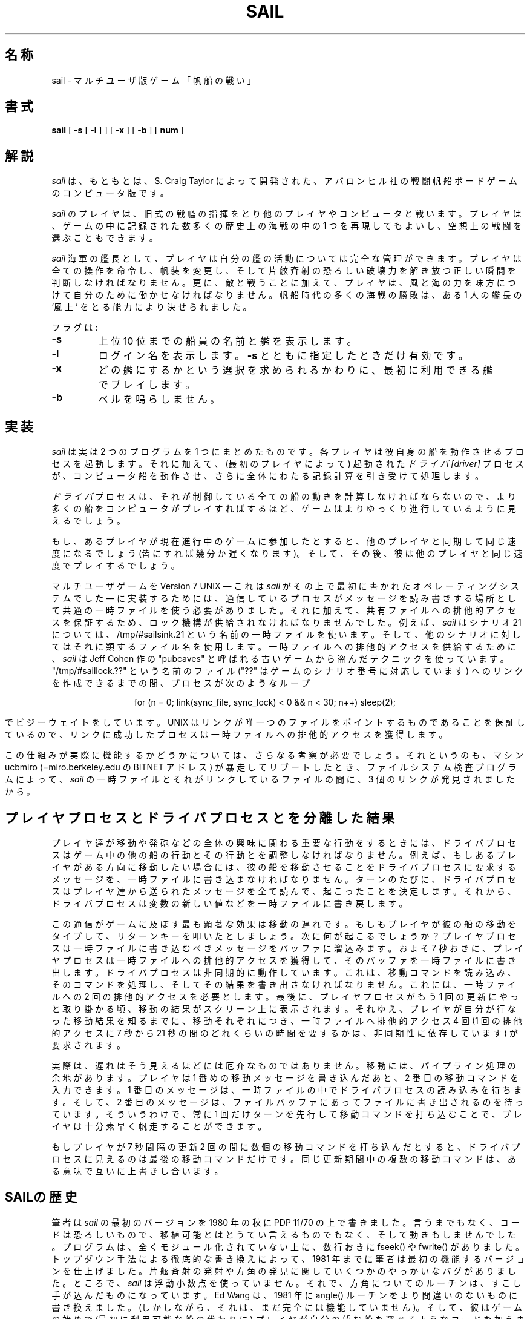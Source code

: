 .\" Copyright (c) 1988, 1993
.\"	The Regents of the University of California.  All rights reserved.
.\"
.\" Redistribution and use in source and binary forms, with or without
.\" modification, are permitted provided that the following conditions
.\" are met:
.\" 1. Redistributions of source code must retain the above copyright
.\"    notice, this list of conditions and the following disclaimer.
.\" 2. Redistributions in binary form must reproduce the above copyright
.\"    notice, this list of conditions and the following disclaimer in the
.\"    documentation and/or other materials provided with the distribution.
.\" 3. All advertising materials mentioning features or use of this software
.\"    must display the following acknowledgement:
.\"	This product includes software developed by the University of
.\"	California, Berkeley and its contributors.
.\" 4. Neither the name of the University nor the names of its contributors
.\"    may be used to endorse or promote products derived from this software
.\"    without specific prior written permission.
.\"
.\" THIS SOFTWARE IS PROVIDED BY THE REGENTS AND CONTRIBUTORS ``AS IS'' AND
.\" ANY EXPRESS OR IMPLIED WARRANTIES, INCLUDING, BUT NOT LIMITED TO, THE
.\" IMPLIED WARRANTIES OF MERCHANTABILITY AND FITNESS FOR A PARTICULAR PURPOSE
.\" ARE DISCLAIMED.  IN NO EVENT SHALL THE REGENTS OR CONTRIBUTORS BE LIABLE
.\" FOR ANY DIRECT, INDIRECT, INCIDENTAL, SPECIAL, EXEMPLARY, OR CONSEQUENTIAL
.\" DAMAGES (INCLUDING, BUT NOT LIMITED TO, PROCUREMENT OF SUBSTITUTE GOODS
.\" OR SERVICES; LOSS OF USE, DATA, OR PROFITS; OR BUSINESS INTERRUPTION)
.\" HOWEVER CAUSED AND ON ANY THEORY OF LIABILITY, WHETHER IN CONTRACT, STRICT
.\" LIABILITY, OR TORT (INCLUDING NEGLIGENCE OR OTHERWISE) ARISING IN ANY WAY
.\" OUT OF THE USE OF THIS SOFTWARE, EVEN IF ADVISED OF THE POSSIBILITY OF
.\" SUCH DAMAGE.
.\"
.\"	@(#)sail.6	8.2 (Berkeley) 12/30/93
.\" %FreeBSD: src/games/sail/sail.6,v 1.5.2.1 2001/07/22 11:32:37 dd Exp %
.\"
.\" $FreeBSD: doc/ja_JP.eucJP/man/man6/sail.6,v 1.7 2001/05/14 01:09:39 horikawa Exp $
.\"
.\" WORD: wooden ships and iron men	「帆船の戦い」[sail.6]
.\" WORD: captain			艦長[sail.6]
.\" WORD: weather gage			風上(hold the weather gage...風上を取る)[sail.6]
.\" WORD: Version 7			Version 7(固有名詞扱い)
.\" WORD: turn				ターン(ゲーム用語)
.\" WORD: square rigger			横帆船[sail.6]
.\" WORD: broadside			片舷/片舷斉射[sail.6]
.\" WORD: bow				船首[sail.6]
.\" WORD: stern				船尾[sail.6]
.\" WORD: rake				縦撃[sail.6]
.\" WORD: carronade			カロネード砲[sail.6]
.\"
.TH SAIL 6 "December 30, 1993"
.UC 4
.SH 名称
sail \- マルチユーザ版ゲーム「帆船の戦い」
.SH 書式
.B sail
[
.B \-s
[
.B \-l
] ] [
.B \-x
] [
.B \-b
] [
.B num
]
.br
.fi
.SH 解説
.I sail
は、もともとは、S. Craig Taylor によって開発された、アバロンヒル社の戦闘帆船
ボードゲームのコンピュータ版です。
.PP
.I sail
のプレイヤは、旧式の戦艦の指揮をとり他のプレイヤやコンピュータと
戦います。
プレイヤは、ゲームの中に記録された数多くの歴史上の海戦の中の 1 つを再現しても
よいし、空想上の戦闘を選ぶこともできます。
.PP
.I sail
海軍の艦長として、プレイヤは自分の艦の活動については完全な管理ができます。
プレイヤは全ての操作を命令し、帆装を変更し、そして片舷斉射の恐ろしい破壊力
を解き放つ正しい瞬間を判断しなければなりません。
更に、敵と戦うことに加えて、プレイヤは、風と海の力を味方につけて
自分のために働かせなければなりません。
帆船時代の多くの海戦の勝敗は、ある 1 人の艦長の '風上' をとる能力により
決せられました。
.PP
フラグは:
.TP
.B \-s
上位 10 位までの船員の名前と艦を表示します。
.TP
.B \-l
ログイン名を表示します。\fB-s\fP とともに指定したときだけ有効です。
.TP
.B \-x
どの艦にするかという選択を求められるかわりに、
最初に利用できる艦でプレイします。
.\"X 「を選択して」だと、プレイヤ自身の選択操作が必要に思えるので
.TP
.B \-b
ベルを鳴らしません。
.SH 実装
.I sail
は実は 2 つのプログラムを 1 つにまとめたものです。
各プレイヤは彼自身の船を動作させるプロセスを起動します。
それに加えて、(最初のプレイヤによって) 起動された
.I ドライバ[driver]
プロセスが、コンピュータ船を動作させ、
さらに全体にわたる記録計算を引き受けて処理します。
.PP
.I ドライバ
プロセスは、それが制御している全ての船の動きを計算しなければならないので、
より多くの船をコンピュータがプレイすればするほど、ゲームはよりゆっくり進行
しているように見えるでしょう。
.PP
もし、あるプレイヤが現在進行中のゲームに参加したとすると、
他のプレイヤと同期して同じ速度になるでしょう (皆にすれば
幾分か遅くなります)。
.\"X 一人参加することで、今までプレイしていた人も含めてみんなの状態が
.\"X どうなるかを説明しようとしているのでしょう。
そして、その後、彼は他のプレイヤと同じ速度でプレイするでしょう。
.\"X play along with the rest ... ここで「他のプレイヤと一緒に」という
.\"X 必要はないはず。ならば、「他のプレイヤと同様に」という意味だろう。
.PP
マルチユーザゲームを Version 7 UNIX \(em これは
.I sail
がその上で最初に書かれたオペレーティングシステムでした \(em
に実装するためには、
通信しているプロセスがメッセージを読み書きする場所として共通の一時ファイル
を使う必要がありました。
それに加えて、共有ファイルへの排他的アクセスを保証するため、
ロック機構が供給されなければなりませんでした。
例えば、
.I sail
はシナリオ 21 については、
/tmp/#sailsink.21 という名前の一時ファイルを使います。
そして、他のシナリオに対してはそれに類するファイル名を使用します。
一時ファイルへの排他的アクセスを供給するために、
.I sail
は Jeff Cohen 作の "pubcaves" と呼ばれる古いゲームから盗んだテクニックを
使っています。
"/tmp/#saillock.??" という名前のファイル
("??" はゲームのシナリオ番号に対応しています) への
リンクを作成できるまでの間、プロセスが次のようなループ
.br
.sp
.ce 2
	for (n = 0; link(sync_file, sync_lock) < 0 && n < 30; n++)
		sleep(2);
.br
.sp
でビジーウェイトをしています。
UNIX はリンクが唯一つのファイル
をポイントするものであることを保証しているので、リンクに成功したプロセスは
一時ファイルへの排他的アクセスを獲得します。
.PP
この仕組みが実際に機能するかどうかについては、さらなる考察が必要でしょう。
.\"X is open to speculation ... 「熟慮しないまま放ってある」だと思う。
それというのも、マシン ucbmiro (=miro.berkeley.edu の BITNET アドレス) が
暴走してリブートしたとき、ファイルシステム検査プログラムによって、
.I sail
の一時ファイルとそれがリンクしているファイルの間に、3 個のリンクが発見され
ましたから。
.SH プレイヤプロセスとドライバプロセスとを分離した結果
プレイヤ達が移動や発砲などの全体の興味に関わる重要な行動をするときには、
ドライバプロセスはゲーム中の他の船の行動とその行動とを
調整しなければなりません。
例えば、もしあるプレイヤがある方向に移動したい場合には、彼の
船を移動させることをドライバプロセスに要求するメッセージを、
一時ファイルに書き込まなければ
なりません。
ターンのたびに、ドライバプロセスはプレイヤ達から送られたメッセージを
全て読んで、起こったことを決定します。
それから、ドライバプロセスは変数の新しい値などを一時ファイル
に書き戻します。
.PP
この通信がゲームに及ぼす最も顕著な効果は移動の遅れです。
もしもプレイヤが彼の船の移動をタイプして、リターンキーを叩いたとしましょう。
次に何が起こるでしょうか？
プレイヤプロセスは一時ファイルに書き込むべきメッセージをバッファに
溜込みます。
およそ 7 秒おきに、プレイヤプロセスは一時ファイルへの排他的アクセス
を獲得して、そのバッファを一時ファイルに書き出します。
ドライバプロセスは非同期的に動作しています。これは、移動コマンドを
読み込み、そのコマンドを処理し、そしてその結果を書き出さなければなりません。
これには、一時ファイルへの 2 回の排他的アクセスを必要とします。
最後に、プレイヤプロセスがもう 1 回の更新にやっと取り掛かる頃、
移動の結果がスクリーン上に表示されます。
それゆえ、プレイヤが自分が行なった移動結果を知るまでに、
移動それぞれにつき、一時ファイルへ排他的アクセス 4 回
(1 回の排他的アクセスに 7 秒から 21 秒の間のどれくらいの時間を要するかは、
非同期性に依存しています) が要求されます。
.PP
実際は、遅れはそう見えるほどには厄介なものではありません。
移動には、パイプライン処理の余地があります。
プレイヤは 1 番めの移動メッセージを書き込んだあと、2 番目の移動コマンドを
入力できます。
1 番目のメッセージは、一時ファイルの中でドライバプロセスの読み込みを
待ちます。そして、
2 番目のメッセージは、ファイルバッファにあってファイルに書き出されるのを待って
います。
そういうわけで、常に 1 回だけターンを先行して移動コマンドを打ち込むことで、
プレイヤは十分素早く帆走することができます。
.PP
もしプレイヤが 7 秒間隔の更新 2 回の間に数個の移動コマンドを
打ち込んだとすると、ドライバプロセスに見えるのは最後の移動コマンドだけです。
同じ更新期間中の複数の移動コマンドは、ある意味で互いに上書きし合います。
.SH SAILの歴史
筆者は
.I sail
の最初のバージョンを 1980 年の秋に PDP 11/70 の上で書きました。
言うまでもなく、コードは恐ろしいもので、
移植可能とはとうてい言えるものでもなく、そして動きもしませんでした。
プログラムは、全くモジュール化されていない上に、数行おきに fseek() や
fwrite() がありました。
トップダウン手法による徹底的な書き換えによって、1981 年までに筆者は最初の
機能するバージョンを仕上げました。
.\"X got .... up の up は「仕上げた」というニュアンスかと。
片舷斉射の発射や方角の発見に関していくつかのやっかいなバグがありました。
ところで、
.I sail
は浮動小数点を使っていません。それで、方角についてのルーチンは、すこし
手が込んだものになっています。
Ed Wang は、1981 年に angle() ルーチンをより間違いのないものに書き換えました。
(しかしながら、それは、まだ完全には機能していません)。
そして、彼はゲームの始めで (最初に利用可能な船の代わりに) プレイヤが
自分の望む船を選べるようなコードを加えました。
.PP
ハッピィ艦長 (Craig Leres) が、
.I sail
を移植可能にすることに初めて責任をもちました。
ちなみに、これはとても難しい仕事でした。2 や 10 といった定数が
コードにはとても頻繁に現れます。また、
.I sail
の中で「Riggle 記念構造体 ("Dave Riggle":筆者)」を使ってしまった
ということでも名前を売ってしまったぐらいですし。
筆者の構造体参照の多くはとても長いので、ラインプリンタの印字ページを
はみ出してしまいます。もし、笑わないと約束して下さるなら、ここに一例を
お見せしましょう。
.br
.sp
.ce
specs[scene[flog.fgamenum].ship[flog.fshipnum].shipnum].pts
.br
.sp
.PP
.I sail
には、1983 年の夏と秋に最も徹底的な 4 回目の書き換えがなされました。
Ed Wang はコードを殆ど何もない状態から書き換えモジュール化しました
(記念碑的な偉業です)。
彼は、多くの新しいバグを導入したにもかかわらず、最終的な結果は
とても奇麗で、(?) より速いものになりました。彼は、ウィンドウ移動コマンド
と艦船発見コマンドを加えました。

.SH 歴史的情報
古い横帆船 [Square Rigger] は、複雑な帆走が可能で、とても操作しやすい船です。
これら横帆船の唯一つの弱点は、風上にぎりぎりに間切って帆走できない
ことです。
木造船の設計は大砲を左舷と右舷の方向に向けることだけを考慮していました。
.\"X 船の設計が考慮するのは大砲ではなく、大砲の狙いの付け方のはず。
少数の小さな大砲 (通常 6 ポンド砲か 9 ポンド砲) だけが前方に狙いをつける
ことができました。しかし、それらの砲は、68 門の 24 ポンド砲か 32 ポンド砲
からなる舷側砲の片舷斉射に比べれば、その効果は小さいものでした。
大砲は大体つぎのような方向に向けられます。
.nf

       \\
        b----------------
    ---0
        \\
         \\
          \\     10の範囲まで (砲丸 [round shot] の場合)
           \\
            \\
             \\

.fi
片舷斉射が敵艦の縦方向に打ち抜かれたときには、興味深い現象が起きました。
砲弾は甲板 [こうはん] に沿ってはねまわり数倍の損害を加えがちでした。
この現象は縦射 [rake] と呼ばれました。船の船首 [bow] は非常に強固で船尾 [stern]
より小さな標的だったので、船尾縦射 [stern rake](船尾より船首の方向の着弾)
は船首縦射 [bow rake] によるよりも大きな損害を与えました。
.nf

                        b
                       00   ----  船尾縦射 [stern rake]!
                         a

.fi
大抵の船は、カロネード砲 [carronade] を装備していました。この大砲は、
非常に大きく、射程距離の短いものでした。
アメリカの艦船にはフランス革命から 1812 年の戦争 (米英戦争) まで、
.\"X the revolution はフランス革命でいいと思います。確かフランス革命後の
.\"X 英仏対立にアメリカが一口噛んでいたはず。
ほぼすべての艦船に
カロネード砲が装備されていました。
.PP
.I sail
で扱っている時代は、ほぼ 1770 年代から 1815 年にナポレオンのフランス支配が
終るまでです。
帆船時代に関しては、素晴らしい本が多くあります。筆者の好きな作家は
Captain Frederick Marryat です。
もっと現代の作家達の中では、C.S. Forester や Alexander Kent です。
.PP
艦船には、装備された兵器で区別される分類があります。
どの艦隊でもメインマストをなす艦船は、戦列艦 [Ship of the Line]、即ち、
戦列をなす戦艦 [Line of Battle Ship] です。
これらの艦船がこのように名付けられた理由は、これらが大きな列
を作って交戦するからです。
彼らは、互いに助け合えるぐらい近くに位置しますが、それでも、
どの艦もその両舷側の片舷斉射 [broadside] を
発射できるようにします。
現代の「遠洋定期船 [ocean liner]」とか「定期船 [liner]」、
そして「戦艦 [battleship]」という言葉は
「戦列艦 [Ship of the Line]」から派生したものです。
最もありふれた分類は、74 砲門で 2 層甲板の戦列艦です。
2 層の砲列甲板には普通 18 ポンド砲か 24 ポンド砲が搭載してありました。
.PP
第 1 に来る分類は、艦隊の誇りとなる船です。
これらの艦船は、80 砲門から 136 砲門の大砲を搭載した巨大な 3 層甲板戦列艦です。
3 層の大砲は、普通 18 ポンド砲、24 ポンド砲、そして 32 ポンド砲でした。
これらの大砲は、この順番で上から下に搭載されていました。
.PP
他のさまざまな船が次の分類になります。
これらの戦艦は殆んど全て「レイジー[razee]」、すなわち、甲板を 1 層切り落とした
戦列艦です。
これらの戦列艦は、40-64 砲門の大砲を搭載した、
フリゲート艦 [frigate] と戦列艦
の貧弱なあいのこです。
.\"X a poor cross ... 粗末なあいのこ?貧弱でどうかな?
レイジーには、フリゲート艦のスピードもなければ、戦列艦の火力も
ありませんでした。
.PP
その次に来る分類が、「艦隊の目」です。
フリゲート艦 [frigate] は 32 砲門から 44 砲門の大砲をどこにでも搭載していて
大きさはさまざまです。
これらは、大変便利な船です。
フリゲート艦は、より大きな船に対しては航行速度でまさり、より小さな船に
対しては火力でまさります。
フリゲート艦は、ずっと大きな 74 砲門の戦列艦がやるように戦列を組んで
戦ったりはしませんでした。
その代わり、これらの船は、敵の背後をおびやかし、傷ついて戦えなくなった船を
だ捕しました。
これらの船は、艦隊から離れて行なう任務で、はるかに効果を発揮しました。
例えば、長い航海を短縮するとか、ボートによる戦闘を切り開くとかの任務です。
.\"X boat action ... ??なんか専門用語っポイですな。わからないので
.\"X そのままにしときます。
これらは、強力な一撃のあと、ずばやく引くことができました。


.PP
最後に来る分類には、コルベット艦 [corvette](平甲板 1 段砲装の帆装戦艦)、
スループ帆船 [sloop](1 本マストの縦帆船)、そして
ブリッグ帆船 [brig](2 本マストの横帆船) があります。
これらは、一般的には 20 砲門以下の大砲を搭載しているより小さな船です。
コルベット艦は、フリゲート艦よりほんのちょっと小さいだけなので 30 砲門までの
大砲を載せられたでしょう。
スループ帆船は急送公文書や船客を搬送するのに使われました。
ブリッグ帆船は陸地で囲まれた湖のために建造されたものです。
.\"X you は特定の読者を指すのではなく一般的な人間を指すと思う。
.SH SAIL 固有の詳細
.I sail
では、船は 2 文字で表されます。
1 番目の文字は、船首 [bow] を表します。もう一方の文字は、
船尾 [stern] を表します。
.\" WORD: nationarities		船籍(国籍とちゃうか?)[sail.6]
船には、船籍と番号があります。
ある船籍の最初の船は番号 0 です。2 番目の船は番号 1、などなど。
したがって、ゲームの最初の英国船は「b0」と印字されます。
2番目の英国野郎は「b1」、そして、5 番目のスペイン紳士は
「s4」となります。
.PP
船は、戦闘帆 [Battle Sail] と呼ばれている通常の帆装をつけられます。
また、それに加えて総帆 [Full Sail] と呼ばれる全帆を結びつけられます。
.\"X extra canvas ... Battle Sail 状態に加えて帆をつけて Full Sail になる
.\"X ということと読んだ＞ extra
総帆の船は本当に美しい眺めです。
そして、総帆の船は戦闘帆装の船よりずっと速く航行できます。
総帆装についての唯一の問題は、帆と索具に非常に大きな応力がかかるので、
狙い澄ました砲丸は、帆をちりじりに引き裂いてしまうことができるということです。
これにひきかえ、ゆるんだ帆には、砲丸は小さな穴しか開けられません。
この理由で、総帆装をつけた船では、索具への損傷は 2 倍になります。
このことで、総帆を使うことを思いとどまらないで下さい。
筆者は、総帆を戦闘たけなわとなるまで維持するのが好きです。
総帆装の船には船籍として大文字を設定します。
例えば、蛙食いのフランス野郎「f0」が総帆であれば、「F0」と印字されます。
.PP
船が、傾いた廃船 [listing hulk] になるまで叩き潰されたときは、
最後まで残っていた者が
「旗を下ろして降伏」します。
この儀式は、船の正式な降伏です。
降伏した船の船籍文字は、「!」として印字されます。
例えば、最後の例のフランス野郎は、すぐに「!0」になるでしょう。
.PP
船が傾いた廃船の段階に至ったときには、
船が出火したり沈没したりする可能性が確率的に生じます。
沈みつつある船は、その船籍として「~」が印字されます。
出火していて、今にも爆発しそうなときには、「#」が印字されます。
.PP
だ捕された船はだ捕船回航員の船籍になります。
それゆえ、もしアメリカ船が英国船をだ捕したならば、英国船の船籍として、「a」
が印字されます。
更に、船の番号は最初の番号しだいで「&」,「'」, 「(」, ,「)」, 「*」, 及び 「+」
につけかえられます。
例えば、アメリカ船にだ捕された「b0」は、「a&」となります。
フランス野郎にだ捕された「s4」は「f*」となります。
.PP
究極の例は、もちろん、アメリカ船に捕獲された爆発しそうな
イギリス野郎です:「#&」
.SH 移動
多くの人にとって、移動は
.I sail
の最も困惑させられる部分でしょう。
艦船は 8 方向を向くことができます:
.nf

                                 0      0      0
        b       b       b0      b       b       b       0b      b
        0        0                                             0

.fi
艦艇が舵を切ると、その船の「船尾 [stern]」が動きます。
「船首 [bow]」は、動きません。
(風が凪いでさえいなければ)、風には関係なく船はいつでも舵を切ることができます。
すべての船は、船足を失ったときには漂流してしまいます。
もし、船が 2 ターンの間に全く前進しなければ、
その船は漂流し始めます。
もし船が漂流し始めた場合、もし「面舵 [right turn]」を切るか、
「取舵 [left turn]」を切る以外のことをしようとしているなら、
舵を切る前にまず前進しなければなりません。
ちなみに、面舵や取舵を切ることはいつでも可能です。
.\"X if it plans ... は、前の move forward before it turns に掛かるの
.\"X でしょう。
.PP
.I sail
の移動コマンドは、いくつかの前進と旋回からなる文字列です。
例としては、「l3」があります。これは、船に取舵を切らせて、
3 スペース分
前進させます。
上図では、「b0」は 7 回連続して取舵を切っています。
.I sail
が移動入力を催促するときには、データ取り込みのための 3 文字を印字します。
例えば、
.nf
	move (7, 4):
.fi
最初の数字は、旋回を含めて、移動できる最大数です。
2 番めの数字は、可能な旋回の最大数です。
時々、数字の間に引用符号の「'」が印字されます。
もし引用符号があれば、それは、船が漂流していることを意味しています。
このとき、舵を切る前に船足を取り戻すため前進しなければなりません
(上の説明を参照のこと)。
上述の例で可能な移動のいくつかは、次のようなものです:
.nf

	move (7, 4): 7
	move (7, 4): 1
	move (7, 4): d		/* 漂流、または 何もしない */
	move (7, 4): 6r
	move (7, 4): 5r1
	move (7, 4): 4r1r
	move (7, 4): l1r1r2
	move (7, 4): 1r1r1r1

.fi
横帆船は、風上に向かって帆走することには全く惨めなほど
機能を果たしませんでした。
そのため、移動コマンド列のどこかで風上を向いてしまったら、
移動はそこで止まってしまいます。例えば、
.nf

	move (7, 4): l1l4
	Movement Error;
	Helm: l1l        ------ (Helm = 舵輪、舵の動き)

.fi
そのうえ、旋回を行なうときにはいつでも、移動の許容限度は最小に
まで低下します (残っているものといえば、新しい態勢で持てるはずのものです)。
要するに、もし風上によりぎりぎりに間切って舵を切れば、
「move」プロンプトに表示される全許容量を帆走することは、
全くできそうにありません。
.PP
昔の帆船の船長たちは、風について常に気を配っていなければなりませんでした。
.I sail
の艦長達も、全く同じです。
船の移動する能力は、風に対する態勢に依存しています。
可能な角度のうち最善のものは、船尾から 45 度の方角から風を受けることです。
即ち、船尾からちょっとずれた方角からです。
スクリーンの脇に現れる指示によって、風に対する方位全てに対する、その船に
可能な移動を知ることができます。
これは、まず、戦闘帆での速度を示し、
次に、総帆での速度を括弧内に示します。
.nf

				 0 1(2)
				\\|/
				-^-3(6)
				/|\\
				 | 4(7)
				3(6)

.fi
船の船首(「^」で表します)が上を向いており、風がページの下から上へ
吹いているとしましょう。
1 番下の「3(6)」という数字は、その状況での戦闘帆と総帆での速度を表すでしょう。
もし、風が (後方) 45 度から吹いていれば、は「4(7)」移動できます。
もし、風が帆桁方向から (横風) であれば、「3(6)」です。
もし、風が船首からちょっとずれた方向からであれば、
「1(2)」だけしか移動できません。
風に対面してしまったら、全く移動できません。
風に対面してしまった船は、「枷をかけられた」と言われていました。
.SH 風速と風向き
風速と風向きは画面の脇に小さな風信器として表示されます。
風信器の真中の数字は、風速を表します。
そして、+ から - への向きは、風向きを示します。
風は+符号 (高気圧) から - 符号 (低気圧) への向きに吹きます。
例えば、
.nf

				|
				3
				+

.fi
.PP
風速は、
0 = 静穏 [becalmed]、
1 = 軽風 [light breeze]、
2 = 和風 [moderate breeze]、
3 = 疾風 [fresh breeze]、
4 = 雄風 [strong breeze]、
5 = 疾強風 [gale]、
6 = 全強風 [full gale]、
7 = ぐ風 [hurricane]。
.\" Cf. Beaufort wind scale (Tetsuro Furuya : Translator).
ぐ風があらわれたら、全艦船が壊滅してしまいます。
.SH 鈎錨による引っかけと絡まり
もし、2隻の船が衝突したら、彼らは互いに絡まってしまう危険を冒しています。
これは、「絡まり [fouling]」と呼ばれています。
絡まった船は、一緒にくっついてしまい、どちらも動けません。
双方が望む場合、彼らは絡まりを解除することもできます。
乗船乱入団を他の船に送り出せるのは、敵艦を絡めたか鈎錨で引っかけたときに
限られます。
.PP
船は四つ爪錨 [grapnel] を他の船の索具 [rigging] に投げつけることにより
引っかけることができます。
.PP
船が保持している絡まりと鈎錨の引っかけの数は画面の右上に表示されます。
.SH 乗船乱入
乗船乱入は、人命の点からすると非常に費用のかかる冒険でした。
.I sail
では、乗船乱入団が作られるのは次の場合です。
つまり、敵艦に乗船乱入するためか、攻撃に対抗して自分自身の艦を守るため
かのいずれかです。
防衛のための乗船乱入団として組織された人々は組織されぬままの人々より2倍も
激しく自艦を守って戦います。
.PP
乗船乱入団の乗船乱入攻撃の強さは、送られる乗員の質と数により決まります。
.SH 乗員の質
英国の船乗りは、彼らの航行能力の優秀さで世界中に盛名を馳せました。
しかし、実は、世界一の船員は、アメリカの船員だったのです。
何故かといえば、アメリカ海軍は、王立海軍の賃金の 2 倍を支払ったので、
海の好きな英国の船員は数千の単位でアメリカへ逃亡したからです。
.PP
.I sail
では、乗員の質は、5 つのエネルギーレベルに量子化されます。
「精鋭 [Elite]」な乗員は、他の全ての船乗りに対して、
射撃能力においても格闘能力においても凌駕できます。
「一流 [Crack]」な乗員が、次に来ます。
「普通 [Mandane]」な乗員は平均的です。
「未熟 [Green]」な乗員と「反抗的 [Mutinous]」な乗員は、平均以下です。
上手な目の子勘定としては、「一流」と「精鋭」な乗員は
「普通」な乗員に比して片舷斉射あたり 1 発余分に命中させます。
「未熟」な乗員にはあまり多くを期待しないことです。
.SH 舷側砲[broadsides]
各舷側砲 [broadsides] には、次の 4 種類の砲弾を装填できます:
ぶどう弾 [grape]、鎖弾 [chain]、砲丸 [round]、2 連発 [double]。
大砲 [gun] とカロネード砲 [carronade] を、
左舷 [port] と右舷 [starboard] の両砲郭に
搭載できます。
カロネード砲 [carronade] は 2 の射程距離しかありません。
そのため、カロネード砲を発射できるほど近付かなければなりません。
他の船の船殻 [hull] を砲撃するか、索具 [rigging] を砲撃するかを
選択することができます。
もし船の距離が 6 よりも遠ければ、読者は索具を砲撃できるだけです。
.PP
砲弾の型とその長所は:
.SH 砲丸[round]
10 の射程距離。船殻と索具のいずれの砲撃にも適しています。
.SH 2 連発[double]
1 の射程距離。船殻と索具のいずれの砲撃にも非常に適しています。
2 連発は、装填するのに 2 ターンが必要です。
.SH 鎖弾[chain]
3 の射程距離。
索具を粉砕してしまうのに特に優れています。
しかし、船殻や大砲に損害を加えることはできません。
.SH ぶどう弾[grape]
1 の射程距離。
たまに、敵乗員に圧倒的な効果を示します。
.PP
スクリーンの脇には、自分の船に関する極めて重要な情報が表示されます:
.nf

			Load  D! R!
			Hull  9
			Crew  4  4  2
			Guns  4  4
			Carr  2  2
			Rigg  5 5 5 5

.fi
「Load (装填)」は、左舷と右舷それぞれの砲に
どのような砲弾が装填されているかを示します。
砲弾の後の「!」はそれが最初の片舷斉射であることを示します。
最初の片舷斉射は、戦闘の前に、そして甲板が血で真っ赤に染まる前に、
注意深く装填されています。
その結果、最初の片舷斉射は、後で装填したときの片舷斉射より若干効果的です。
砲弾の型のあとの「*」は、砲側員がまだその砲弾を装填中で、
まだ発砲できないことを示します。
「Hull (船殻)」は、どれくらいの船殻が残されているかを示します。
「Crew (乗員)」は、3 つの区画ごとの乗員を示します。
乗員が死ぬにつれて、読者は砲撃力を失なっていきます。
「Guns (大砲)」と「Carr (カロネード砲)」は、左舷と右舷の
大砲を示します。
大砲を失うと、それだけ砲撃力を失います。
「Rigg (索具)」は、3 本マストや 4 本マストにどれくらいの索具が残って
いるかを示します。
索具が打ち払われるにつれて、機動力が失われてゆきます。
.SH 砲撃の効果
船が雷のような大音響をとどろかせて片舷の砲を発射するときは、とても
劇的です。
しかし、ただ行き当たりばったりに片舷斉射を行なっても、
命中は全く保証されません。
片舷斉射の破壊力には、多くの要素が影響します。
まず第 1 の、そして、主要な要因は、距離です。
10 の距離にある船を砲撃する方が、すぐ横に並んで波を蹴立てて進んでいる
船を砲撃するより困難です。
次は、縦射 [rake] です。
以前に記述した通り、縦射砲撃は、10 の距離にある船の帆柱
をときには折り倒すことができます。
その次には、乗員の数と質が片舷斉射による損害に影響します。
発砲する大砲の数もまた、いわば、実を結んで得点になると言えます。
最後に、天候が片舷斉射の正確さに影響します。
もしも、波が高ければ (5 または 6)、戦列艦は下側の砲門を開くことさえできず、
大砲を出せません。
このことにより、嵐の中では、フリゲート艦や他の平甲板の船は有利になります。
シナリオの
.I Pellew vs. The Droits de L'Homme
(ペルー艦長対人権号) は、この特殊な状況を利用しています。
.SH 修理
船殻、大砲、索具に対して修理を行なうことができます。3 ターンにつき
2 ポイントの遅い割合で修理が進みます。
それ以上の修理ができなくなったときには、「修理完了 [Repair Completed]」の
メッセージが表示されます。
.SH コンピュータ船の特性
.I sail
におけるコンピュータ船は、上述の全ての規則に従いますが、しかし少数の
例外があります。
コンピュータ船は、決して損害を修理しません。
もし、コンピュータ船が修理をしたら、プレイヤ達はコンピュータ船に決して
勝てないでしょう。
しかし、今のままでも既に彼らは、十分良くやっています。
慰めとして、コンピュータ船はターンごとに 2 連発の砲撃を行なえます。
まぐれ当たりもあるので、プレイヤの船は
近付かないのが、合理的というものでしょう。
.I
ドライバプロセス
が、コンピュータ船の動きを計算します。
.I
ドライバプロセス
は、典型的な A.I. の距離関数と縦型検索によってコンピュータ船の動きを
計算することで、
最高「得点」を発見します。
これは、かなりうまく機能しているように見えます。
しかしながら、この A.I. が完璧でないことは筆者が真っ先に認めましょう。
.SH 遊び方
.I sail
にコマンドを与えるには、文字を 1 文字タイプします。
そのとき、更に入力するよう催促されます。
コマンドの短い要約を次に示します。
.br
.SH コマンドの要約
.nf

    'f'  可能なら、片舷斉射を行ないます
    'l'  再装填
    'L'  舷側砲から弾を抜きます (弾薬を交換するため)
    'm'  移動
    'i'  最寄りの船を表示
    'I'  全艦船を表示
    'F'  特定パターンの船を 1 隻または数隻探します (例えば全アメリカ船は「a?」)
    's'  艦隊全体にメッセージを送信
    'b'  敵艦への乗船乱入の試み
    'B'  乗船乱入隊を呼び返します
    'c'  帆装を交換
    'r'  修理
    'u'  絡んだ索具をほどく試み
    'g'  鈎錨を引っかける/はずす
    'v'  ゲームのバージョンナンバの表示
   '^L'  画面の再描画
    'Q'  終了

    'C'\ \ \ \ \ 読者の船をウィンドウの真中にします
    'U'\ \ \ \ \ ウィンドウを上へ移動
    'D','N'\ ウィンドウを下へ移動
    'H'\ \ \ \ \ ウィンドウを左へ移動
    'J'\ \ \ \ \ ウィンドウを右へ移動
    'S'\ \ \ \ \ ウィンドウを自分の船についていかせるか今の位置を保つかを反転

.fi
.bg
.SH シナリオ
以下に、
.I sail
のシナリオの要約を示します:
.br
.SH Ranger vs. Drake:
.nf
北からの風、疾風。

(a) Ranger            19 砲門 スループ帆船 (一流の乗員) (7 点)
(b) Drake             17 砲門 スループ帆船 (一流の乗員) (6 点)
.SH The Battle of Flamborough Head:
.nf
南からの風、疾風。

.fi
これは、ジョン・ポール・ジョーンズの最初の有名な海戦です。
ボノム・リシャールに乗り組んだ彼は、素早くセラピスに乗船乱入したおかげで、
セラピスの優勢な火力を克服できました。
.nf

(a) Bonhomme Rich     42 砲門 コルベット艦 (一流の乗員) (11 点)
(b) Serapis           44 砲門 フリゲート艦 (一流の乗員) (12 点)
.SH Arbuthnot and Des Touches:
.nf
北からの風、疾強風。

(b) America           64 砲門 戦列艦 (一流の乗員) (20 点)
(b) Befford           74 砲門 戦列艦 (一流の乗員) (26 点)
(b) Adamant           50 砲門 戦列艦 (一流の乗員) (17 点)
(b) London            98 砲門 3 層甲板 戦列艦 (一流の乗員) (28 点)
(b) Royal Oak         74 砲門 戦列艦 (一流の乗員) (26 点)
(f) Neptune           74 砲門 戦列艦 (平均の乗員) (24 点)
(f) Duc de Bourgogne  80 砲門 3 層甲板 戦列艦 (平均の乗員) (27 点)
(f) Conquerant        74 砲門 戦列艦 (平均の乗員) (24 点)
(f) Provence          64 砲門 戦列艦 (平均の乗員) (18 点)
(f) Romulus           44 砲門 戦列艦 (平均の乗員) (10 点)
.SH Suffren and Hughes:
.nf

南からの風、疾風。

(b) Monmouth          74 砲門 戦列艦 (平均の乗員) (24 点)
(b) Hero              74 砲門 戦列艦 (一流の乗員) (26 点)
(b) Isis              50 砲門 戦列艦 (一流の乗員) (17 点)
(b) Superb            74 砲門 戦列艦 (一流の乗員) (27 点)
(b) Burford           74 砲門 戦列艦 (平均の乗員) (24 点)
(f) Flamband          50 砲門 戦列艦 (平均の乗員) (14 点)
(f) Annibal           74 砲門 戦列艦 (平均の乗員) (24 点)
(f) Severe            64 砲門 戦列艦 (平均の乗員) (18 点)
(f) Brilliant         80 砲門 戦列艦 (一流の乗員) (31 点)
(f) Sphinx            80 砲門 戦列艦 (平均の乗員) (27 点)
.SH Nymphe vs. Cleopatre:
.nf
南よりの風、疾風。

(b) Nymphe            36 砲門 フリゲート艦 (一流の乗員) (11 点)
(f) Cleopatre         36 砲門 フリゲート艦 (平均の乗員) (10 点)
.SH Mars vs. Hercule:
南からの風、疾風。

.nf
(b) Mars              74 砲門 戦列艦 (一流の乗員) (26 点)
(f) Hercule           74 砲門 戦列艦 (平均の乗員) (23 点)
.SH Ambuscade vs. Baionnaise:
.nf
北からの風、疾風。

(b) Ambuscade         32 砲門 フリゲート艦 (平均の乗員) (9 点)
(f) Baionnaise        24 砲門 コルベット艦 (平均の乗員) (9 点)
.SH Constellation vs. Insurgent:
.nf
南からの風、疾強風。

(a) Constellation     38 砲門 コルベット艦 (精鋭な乗員) (17 点)
(f) Insurgent         36 砲門 コルベット艦 (平均の乗員) (11 点)
.SH Constellation vs. Vengeance:
.nf
南からの風、疾風。

(a) Constellation     38 砲門 コルベット艦 (精鋭な乗員) (17 点)
(f) Vengeance         40 砲門 フリゲート艦 (平均の乗員) (15 点)
.SH The Battle of Lissa:
.nf
南からの風、疾風。

(b) Amphion           32 砲門 フリゲート艦 (精鋭な乗員) (13 点)
(b) Active            38 砲門 フリゲート艦 (精鋭な乗員) (18 点)
(b) Volage            22 砲門 フリゲート艦 (精鋭な乗員) (11 点)
(b) Cerberus          32 砲門 フリゲート艦 (精鋭な乗員) (13 点)
(f) Favorite          40 砲門 フリゲート艦 (平均の乗員) (15 点)
(f) Flore             40 砲門 フリゲート艦 (平均の乗員) (15 点)
(f) Danae             40 砲門 フリゲート艦 (一流の乗員) (17 点)
(f) Bellona           32 砲門 フリゲート艦 (未熟な乗員) (9 点)
(f) Corona            40 砲門 フリゲート艦 (未熟な乗員) (12 点)
(f) Carolina          32 砲門 フリゲート艦 (未熟な乗員) (7 点)
.SH Constitution vs. Guerriere:
.nf
南西からの風、疾強風。

(a) Constitution      44 砲門 コルベット艦 (精鋭な乗員) (24 点)
(b) Guerriere         38 砲門 フリゲート艦 (一流の乗員) (15 点)
.SH United States vs. Macedonian:
.nf
南からの風、疾風。

(a) United States     44 砲門 フリゲート艦 (精鋭な乗員) (24 点)
(b) Macedonian        38 砲門 フリゲート艦 (一流の乗員) (16 点)
.SH Constitution vs. Java:
.nf
南からの風、疾風。

(a) Constitution      44 砲門 コルベット艦 (精鋭な乗員) (24 点)
(b) Java              38 砲門 コルベット艦 (一流の乗員) (19 点)
.SH Chesapeake vs. Shannon:
.nf
南からの風、疾風。

(a) Chesapeake        38 砲門 フリゲート艦 (平均の乗員) (14 点)
(b) Shannon           38 砲門 フリゲート艦 (精鋭な乗員) (17 点)
.SH The Battle of Lake Erie:
.nf
南からの風、軽風。

(a) Lawrence          20 砲門 スループ帆船 (一流の乗員) (9 点)
(a) Niagara           20 砲門 スループ帆船 (精鋭な乗員) (12 点)
(b) Lady Prevost      13 砲門 ブリッグ帆船 (一流の乗員) (5 点)
(b) Detroit           19 砲門 スループ帆船 (一流の乗員) (7 点)
(b) Q. Charlotte      17 砲門 スループ帆船 (一流の乗員) (6 点)
.SH Wasp vs. Reindeer:
.nf
南からの風、軽風。

(a) Wasp              20 砲門 スループ帆船 (精鋭な乗員) (12 点)
(b) Reindeer          18 砲門 スループ帆船 (精鋭な乗員) (9 点)
.SH Constitution vs. Cyane and Levant:
.br
.nf
南からの風、和風。

(a) Constitution      44 砲門 コルベット艦 (精鋭な乗員) (24 点)
(b) Cyane             24 砲門 スループ帆船 (一流の乗員) (11 点)
(b) Levant            20 砲門 スループ帆船 (一流の乗員) (10 点)
.br
.SH Pellew vs. Droits de L'Homme:
.nf
北からの風、疾強風。

(b) Indefatigable     44 砲門 フリゲート艦 (精鋭な乗員) (14 点)
(b) Amazon            36 砲門 フリゲート艦 (一流の乗員) (14 点)
(f) Droits L'Hom      74 砲門 戦列艦 (平均の乗員) (24 点)
.SH Algeciras:
.nf
南西からの風、和風。

(b) Caesar            \080 砲門 戦列艦 (一流の乗員) (31 点)
(b) Pompee            \074 砲門 戦列艦 (一流の乗員) (27 点)
(b) Spencer           \074 砲門 戦列艦 (一流の乗員) (26 点)
(b) Hannibal          \098 砲門 3 層甲板 戦列艦 (一流の乗員) (28 点)
(s) Real-Carlos       112 砲門 3 層甲板 戦列艦 (未熟な乗員) (27 点)
(s) San Fernando      \096 砲門 3 層甲板 戦列艦 (未熟な乗員) (24 点)
(s) Argonauta         \080 砲門 戦列艦 (未熟な乗員) (23 点)
(s) San Augustine     \074 砲門 戦列艦 (未熟な乗員) (20 点)
(f) Indomptable       \080 砲門 戦列艦 (平均の乗員) (27 点)
(f) Desaix            \074 砲門 戦列艦 (平均の乗員) (24 点)
.SH Lake Champlain:
.nf
北からの風、疾風。

(a) Saratoga          26 砲門 スループ帆船 (一流の乗員) (12 点)
(a) Eagle             20 砲門 スループ帆船 (一流の乗員) (11 点)
(a) Ticonderoga       17 砲門 スループ帆船 (一流の乗員) (9 点)
(a) Preble            \07 砲門 ブリッグ帆船 (一流の乗員) (4 点)
(b) Confiance         37 砲門 フリゲート艦 (一流の乗員) (14 点)
(b) Linnet            16 砲門 スループ帆船 (精鋭な乗員) (10 点)
(b) Chubb             11 砲門 ブリッグ帆船 (一流の乗員) (5 点)
.SH Last Voyage of the USS President:
.nf
北からの風、疾風。

(a) President         44 砲門 フリゲート艦 (精鋭な乗員) (24 点)
(b) Endymion          40 砲門 フリゲート艦 (一流の乗員) (17 点)
(b) Pomone            44 砲門 フリゲート艦 (一流の乗員) (20 点)
(b) Tenedos           38 砲門 フリゲート艦 (一流の乗員) (15 点)
.SH Hornblower and the Natividad:
.nf
東からの風、疾強風。

.fi
ホーニィ・ファンの読者のためのシナリオです。
思い起こしていただきたい事は、
ホーンブロワーは、大きな不利と風に抗してナティビダッドを沈めたことです。
ヒント:ナティビダッドに乗船乱入しようとしないで下さい。
この船の乗員は、未熟ではありますが、ずっと多いのです。
.nf

(b) Lydia             36 砲門 フリゲート艦 (精鋭な乗員) (13 点)
(s) Natividad         50 砲門 戦列艦 (未熟な乗員) (14 点)
.SH Curse of the Flying Dutchman(さまよえるオランダ人の呪い):
.nf
南からの風、疾風。

ちょっとした戯れです。Piece of Cake の側を取って下さい。

(s) Piece of Cake     \024 砲門 コルベット艦 (平均の乗員) (9 点)
(f) Flying Dutchy     120 砲門 3 層甲板 戦列艦 (精鋭な乗員) (43 点)
.SH The South Pacific:
.nf
南からの風、雄風。

(a) USS Scurvy        136 砲門 3 層甲板 戦列艦 (反抗的乗員) (27 点)
(b) HMS Tahiti        120 砲門 3 層甲板 戦列艦 (精鋭な乗員) (43 点)
(s) Australian        \032 砲門 フリゲート艦 (平均の乗員) (9 点)
(f) Bikini Atoll      \0\07 砲門 ブリッグ帆船 (一流の乗員) (4 点)
.SH Hornblower and the battle of Rosas bay:
.nf
東からの風、疾風。

ホーンブロワーが負けた唯一の海戦です。
しかし、彼は1隻の船のマストを折り、他の船達に船尾縦射を撃ちました。
あなたも同じだけの戦果が挙げられるでしょうか。
.nf

(b) Sutherland        \074 砲門 戦列艦 (一流の乗員) (26 点)
(f) Turenne           \080 砲門 3 層甲板 戦列艦 (平均の乗員) (27 点)
(f) Nightmare         \074 砲門 戦列艦 (平均の乗員) (24 点)
(f) Paris             112 砲門 3 層甲板 戦列艦 (未熟な乗員) (27 点)
(f) Napoleon          \074 砲門 戦列艦 (未熟な乗員) (20 点)
.SH Cape Horn:
.nf
北東からの風、雄風。

(a) Concord           \080 砲門 戦列艦 (平均の乗員) (27 点)
(a) Berkeley          \098 砲門 3 層甲板 戦列艦 (一流の乗員) (28 点)
(b) Thames            120 砲門 3 層甲板 戦列艦 (精鋭な乗員) (43 点)
(s) Madrid            112 砲門 3 層甲板 戦列艦 (未熟な乗員) (27 点)
(f) Musket            \080 砲門 3 層甲板 戦列艦 (平均の乗員) (27 点)
.SH New Orleans:
.nf
南東からの風、疾風。

小さな Cypress が行ってしまうのに気をつけて下さい!

(a) Alligator         120 砲門 3 層甲板 戦列艦 (精鋭な乗員) (43 点)
(b) Firefly           \074 砲門 戦列艦 (一流の乗員) (27 点)
(b) Cypress           \044 砲門 フリゲート艦 (精鋭な乗員) (14 点)
.SH Botany Bay:
.nf
北からの風、疾風。

(b) Shark             64 砲門 戦列艦 (平均の乗員) (18 点)
(f) Coral Snake       44 砲門 コルベット艦 (精鋭な乗員) (24 点)
(f) Sea Lion          44 砲門 フリゲート艦 (精鋭な乗員) (24 点)
.SH Voyage to the Bottom of the Sea:
.nf
北西からの風、疾風。

このシナリオは、Richard BasehartとDavid Hedisonに捧げるものです。

(a) Seaview           120 砲門 3 層甲板 戦列艦 (精鋭な乗員) (43 点)
(a) Flying Sub        \040 砲門 フリゲート艦 (一流の乗員) (17 点)
(b) Mermaid           136 砲門 3 層甲板 戦列艦 (反抗的乗員) (27 点)
(s) Giant Squid       112 砲門 3 層甲板 戦列艦 (未熟な乗員) (27 点)
.SH Frigate Action:
.nf
東からの風、疾風。

(a) Killdeer          40 砲門 フリゲート艦 (平均の乗員) (15 点)
(b) Sandpiper         40 砲門 フリゲート艦 (平均の乗員) (15 点)
(s) Curlew            38 砲門 フリゲート艦 (一流の乗員) (16 点)
.SH The Battle of Midway:
.nf
東からの風、和風。

(a) Enterprise        \080 砲門 戦列艦 (一流の乗員) (31 点)
(a) Yorktown          \080 砲門 戦列艦 (平均の乗員) (27 点)
(a) Hornet            \074 砲門 戦列艦 (平均の乗員) (24 点)
(j) Akagi             112 砲門 3 層甲板 戦列艦 (未熟な乗員) (27 点)
(j) Kaga              \096 砲門 3 層甲板 戦列艦 (未熟な乗員) (24 点)
(j) Soryu             \080 砲門 戦列艦 (未熟な乗員) (23 点)

.SH Star Trek:
.nf
南からの風、疾風。

(a) Enterprise        450 砲門 戦列艦 (精鋭な乗員) (75 点)
(a) Yorktown          450 砲門 戦列艦 (精鋭な乗員) (75 点)
(a) Reliant           450 砲門 戦列艦 (精鋭な乗員) (75 点)
(a) Galileo           450 砲門 戦列艦 (精鋭な乗員) (75 点)
(k) Kobayashi Maru    450 砲門 戦列艦 (精鋭な乗員) (75 点)
(k) Klingon II        450 砲門 戦列艦 (精鋭な乗員) (75 点)
(o) Red Orion         450 砲門 戦列艦 (精鋭な乗員) (75 点)
(o) Blue Orion        450 砲門 戦列艦 (精鋭な乗員) (75 点)

.SH 結語
.I sail
は共同作業の成果です。
.SH 作者
Dave Riggle
.SH 共作者
Ed Wang
.SH 改訂
Craig Leres
.SH 顧問
.nf
Chris Guthrie
Captain Happy
Horatio Nelson
        そして他の多くの優れた人々...
.fi
.SH 参考文献
.nf
Wooden Ships & Iron Men, by Avalon Hill Game Co. (ボードゲーム)
Captain Horatio Hornblower Novels, (13 of them) by C.S. Forester
「海の男/ホーンブロワー・シリーズ」
  早川書房、セシル・スコット・フォレスター
Captain Richard Bolitho Novels, (12 of them) by Alexander Kent
「海の勇士/ボライソー・シリーズ」
 早川書房、アレグザンダー・ケント
The Complete Works of Captain Frederick Marryat, (about 20)
Captain Frederick Marryat全集, (約20)特に
.in +6n
Mr. Midshipman Easy
Peter Simple
Jacob Faithful
Japhet in Search of a Father
Snarleyyow, or The Dog Fiend
Frank Mildmay, or The Naval Officer
.in -6n
.SH バグ
多分、少しはあると思います。
もし、バグを見つけたらどうか
"riggle@ernie.berkeley.edu" と
"edward@ucbarpa.berkeley.edu" にお知らせ下さい。
.\" Translated by Tetsuro FURUYA <ht5t-fry@asahi-net.or.jp>, on Dec 2, 1998.
.\"ZZZ: 3.0-RELEASE complianted by N. Kumagai, 99-1-16
